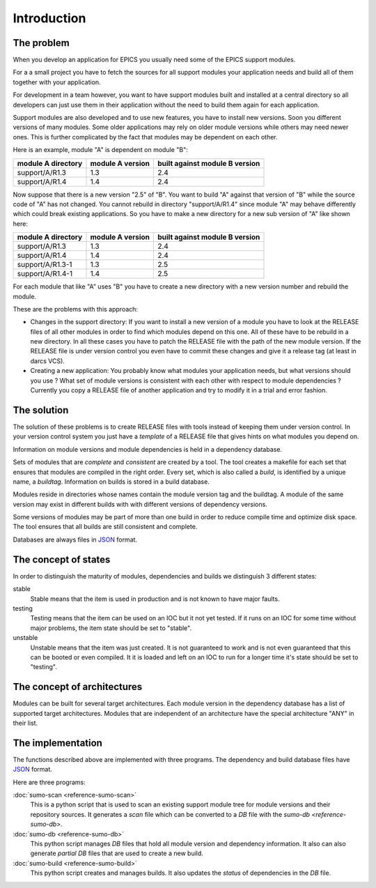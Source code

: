 Introduction
============

The problem
-----------

When you develop an application for EPICS you usually need some of the EPICS
support modules. 

For a a small project you have to fetch the sources for all support modules your
application needs and build all of them together with your application.

For development in a team however, you want to have support modules built
and installed at a central directory so all developers can just use them in their
application without the need to build them again for each application.

Support modules are also developed and to use new features, you have to install
new versions.  Soon you different versions of many modules. Some older
applications may rely on older module versions while others may need newer
ones.  This is further complicated by the fact that modules may be dependent on
each other. 

Here is an example, module "A" is dependent on module "B":

==================   ================   ==============================
module A directory   module A version   built against module B version
==================   ================   ==============================
support/A/R1.3       1.3                2.4
support/A/R1.4       1.4                2.4
==================   ================   ==============================

Now suppose that there is a new version "2.5" of "B". You want to build "A"
against that version of "B" while the source code of "A" has not
changed. You cannot rebuild in directory "support/A/R1.4" since module "A" may
behave differently which could break existing applications. So you have to make
a new directory for a new sub version of "A" like shown here:

==================   ================   ==============================
module A directory   module A version   built against module B version
==================   ================   ==============================
support/A/R1.3       1.3                2.4
support/A/R1.4       1.4                2.4
support/A/R1.3-1     1.3                2.5
support/A/R1.4-1     1.4                2.5
==================   ================   ==============================

For each module that like "A" uses "B" you have to create a new directory with a
new version number and rebuild the module. 

These are the problems with this approach:

- Changes in the support directory: If you want to install a new version of a
  module you have to look at the RELEASE files of all other modules in order to
  find which modules depend on this one.  All of these have to be rebuild in a
  new directory. In all these cases you have to patch the RELEASE file with the
  path of the new module version. If the RELEASE file is under version control
  you even have to commit these changes and give it a release tag (at least in
  darcs VCS).

- Creating a new application: You probably know what modules your application
  needs, but what versions should you use ? What set of module versions is
  consistent with each other with respect to module dependencies ? Currently
  you copy a RELEASE file of another application and try to modify it in a
  trial and error fashion.
  
The solution
------------

The solution of these problems is to create RELEASE files with tools instead of
keeping them under version control. In your version control system you just
have a *template* of a RELEASE file that gives hints on what modules you depend
on.

Information on module versions and module dependencies is held in a dependency
database. 

Sets of modules that are *complete* and *consistent* are created by a tool. The
tool creates a makefile for each set that ensures that modules are compiled in
the right order. Every set, which is also called a *build*, is identified by a
unique name, a *buildtag*. Information on builds is stored in a build database.

Modules reside in directories whose names contain the module version tag and
the buildtag. A module of the same version may exist in different builds with
with different versions of dependency versions.

Some versions of modules may be part of more than one build in order to reduce
compile time and optimize disk space. The tool ensures that all builds are
still consistent and complete.

Databases are always files in `JSON <http://www.json.org>`_ format.

The concept of states
---------------------

In order to distinguish the maturity of modules, dependencies and builds we
distinguish 3 different states:

stable
  Stable means that the item is used in production and is not known to have
  major faults.

testing
  Testing means that the item can be used on an IOC but it not yet tested. If
  it runs on an IOC for some time without major problems, the item state should
  be set to "stable".

unstable
  Unstable means that the item was just created. It is not guaranteed to work
  and is not even guaranteed that this can be booted or even compiled. It it is
  loaded and left on an IOC to run for a longer time it's state should be set
  to "testing".

The concept of architectures
----------------------------

Modules can be built for several target architectures. Each module version in
the dependency database has a list of supported target architectures. Modules
that are independent of an architecture have the special architecture "ANY" in
their list. 

The implementation
------------------

The functions described above are implemented with three programs.  The
dependency and build database files have `JSON <http://www.json.org>`_ format.

Here are three programs:

:doc:`sumo-scan <reference-sumo-scan>`
  This is a python script that is used to scan an existing support module tree
  for module versions and their repository sources. It generates a *scan* file
  which can be converted to a *DB* file with the `sumo-db <reference-sumo-db>`.

:doc:`sumo-db <reference-sumo-db>`
  This python script manages *DB* files that hold all module version and
  dependency information. It also can also generate *partial DB* files that are
  used to create a new build.

:doc:`sumo-build <reference-sumo-build>`
  This python script creates and manages builds. It also updates the *status*
  of dependencies in the *DB* file.

